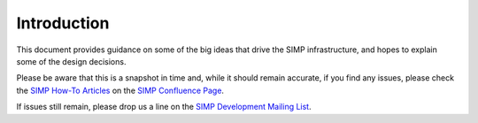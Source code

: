 Introduction
============

This document provides guidance on some of the big ideas that drive the SIMP
infrastructure, and hopes to explain some of the design decisions.

Please be aware that this is a snapshot in time and, while it should remain
accurate, if you find any issues, please check the `SIMP How-To Articles`_ on
the `SIMP Confluence Page`_.

If issues still remain, please drop us a line on the `SIMP Development Mailing List`_.

.. _SIMP How-To Articles: https://simp-project.atlassian.net/wiki/display/SD/How-to+articles
.. _SIMP Confluence Page: https://simp-project.atlassian.net/wiki/display/SD/SIMP+Development+Home
.. _SIMP Development Mailing List: simp-dev@googlegroups.com
